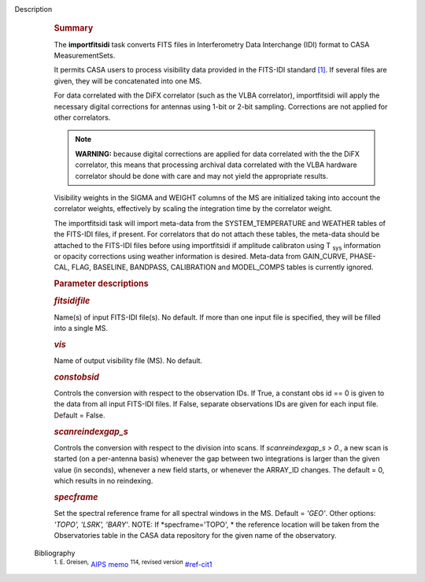 Description
      .. rubric:: Summary
         :name: summary

      The **importfitsidi** task converts FITS files in Interferometry
      Data Interchange (IDI) format to CASA MeasurementSets.

      It permits CASA users to process visibility data provided in the
      FITS-IDI standard `[1] <#cit1>`__. If several files are given,
      they will be concatenated into one MS.

      For data correlated with the DiFX correlator (such as the VLBA
      correlator), importfitsidi will apply the necessary digital
      corrections for antennas using 1-bit or 2-bit sampling.
      Corrections are not applied for other correlators.

      .. note:: **WARNING:** because digital corrections are applied for data
         correlated with the the DiFX correlator, this means that
         processing archival data correlated with the VLBA hardware
         correlator should be done with care and may not yield the
         appropriate results.

      Visibility weights in the SIGMA and WEIGHT columns of the MS are
      initialized taking into account the correlator weights,
      effectively by scaling the integration time by the correlator
      weight.

      The importfitsidi task will import meta-data from the
      SYSTEM_TEMPERATURE and WEATHER tables of the FITS-IDI files, if
      present. For correlators that do not attach these tables, the
      meta-data should be attached to the FITS-IDI files before using
      importfitsidi if amplitude calibraton using T :sub:`sys`
      information or opacity corrections using weather information is
      desired. Meta-data from GAIN_CURVE, PHASE-CAL, FLAG, BASELINE,
      BANDPASS, CALIBRATION and MODEL_COMPS tables is currently ignored.

       

      .. rubric:: Parameter descriptions
         :name: parameter-descriptions

      .. rubric:: *fitsidifile*
         :name: fitsidifile

      Name(s) of input FITS-IDI file(s). No default.  If more than one
      input file is specified, they will be filled into a single MS.

      .. rubric:: *vis*
         :name: vis

      Name of output visibility file (MS). No default.

      .. rubric:: *constobsid*
         :name: constobsid

      Controls the conversion with respect to the observation IDs. If
      True, a constant obs id == 0 is given to the data from all input
      FITS-IDI files. If False, separate observations IDs are given for
      each input file. Default = False.

      .. rubric:: *scanreindexgap_s*
         :name: scanreindexgap_s

      Controls the conversion with respect to the division into scans.
      If *scanreindexgap_s > 0.*, a new scan is started (on a
      per-antenna basis) whenever the gap between two integrations is
      larger than the given value (in seconds), whenever a new field
      starts, or whenever the ARRAY_ID changes. The default = 0, which
      results in no reindexing.

      .. rubric:: *specframe*
         :name: specframe

      Set the spectral reference frame for all spectral windows in the
      MS.  Default = *'GEO'*.   Other options:  *'TOPO', 'LSRK',
      'BARY'*.  NOTE: If *specframe='TOPO',
      * the reference location will be taken from the Observatories
      table in the CASA data repository for the given name of the
      observatory.


   Bibliography
         :sup:`1. E. Greisen,` `AIPS
         memo <http://www.aips.nrao.edu/aipsmemo.html>`__ :sup:`114,
         revised version` `<#ref-cit1>`__
